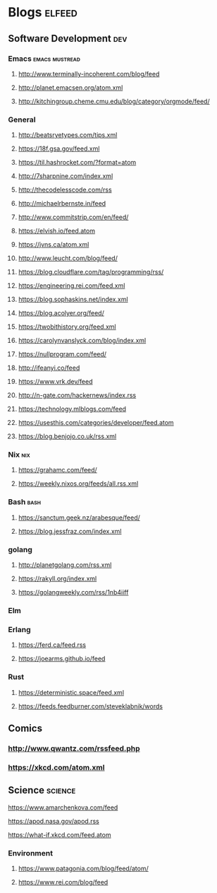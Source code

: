 * Blogs                                                              :elfeed:
** Software Development                                                 :dev:
*** Emacs                                                    :emacs:mustread:
**** http://www.terminally-incoherent.com/blog/feed
**** http://planet.emacsen.org/atom.xml
**** http://kitchingroup.cheme.cmu.edu/blog/category/orgmode/feed/
# *** Clojure                                                         :clojure:
# **** http://planet.clojure.in/atom.xml
*** General
**** http://beatsryetypes.com/tips.xml
**** https://18f.gsa.gov/feed.xml
**** https://til.hashrocket.com/?format=atom
**** http://7sharpnine.com/index.xml
**** http://thecodelesscode.com/rss
**** http://michaelrbernste.in/feed
**** http://www.commitstrip.com/en/feed/
**** https://elvish.io/feed.atom
**** https://jvns.ca/atom.xml
**** http://www.leucht.com/blog/feed/
**** https://blog.cloudflare.com/tag/programming/rss/
**** https://engineering.rei.com/feed.xml
**** https://blog.sophaskins.net/index.xml
**** https://blog.acolyer.org/feed/
**** https://twobithistory.org/feed.xml
**** https://carolynvanslyck.com/blog/index.xml
**** https://nullprogram.com/feed/
**** http://ifeanyi.co/feed
**** https://www.vrk.dev/feed
**** http://n-gate.com/hackernews/index.rss
**** https://technology.mlblogs.com/feed
**** https://usesthis.com/categories/developer/feed.atom
**** https://blog.benjojo.co.uk/rss.xml
*** Nix                                                                 :nix:
**** https://grahamc.com/feed/
**** https://weekly.nixos.org/feeds/all.rss.xml
*** Bash                                                               :bash:
**** https://sanctum.geek.nz/arabesque/feed/
**** https://blog.jessfraz.com/index.xml
*** golang
**** http://planetgolang.com/rss.xml
**** https://rakyll.org/index.xml
**** https://golangweekly.com/rss/1nb4iiff
*** Elm
*** Erlang
# **** http://www.planeterlang.com/atom.xml
**** https://ferd.ca/feed.rss
**** https://joearms.github.io/feed
*** Rust
**** https://deterministic.space/feed.xml
**** https://feeds.feedburner.com/steveklabnik/words
** Comics
*** http://www.qwantz.com/rssfeed.php
*** https://xkcd.com/atom.xml
** Science                                                          :science:
**** https://www.amarchenkova.com/feed
**** https://apod.nasa.gov/apod.rss
     # **** https://www.nasa.gov/rss/dyn/lg_image_of_the_day.rss
**** https://what-if.xkcd.com/feed.atom
*** Environment
**** https://www.patagonia.com/blog/feed/atom/
**** https://www.rei.com/blog/feed
     
